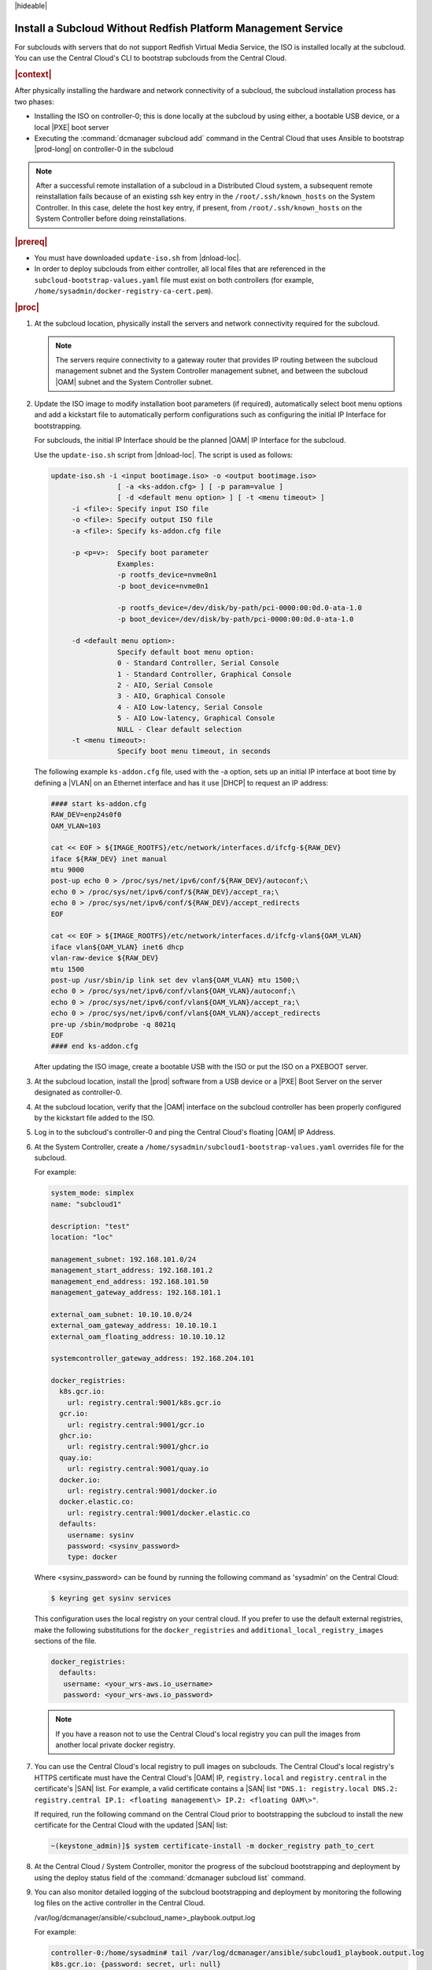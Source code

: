 
.. Greg updates required for -High Security Vulnerability Document Updates

.. pja1558616715987

|hideable|

.. _installing-a-subcloud-without-redfish-platform-management-service:

==============================================================
Install a Subcloud Without Redfish Platform Management Service
==============================================================

For subclouds with servers that do not support Redfish Virtual Media Service,
the ISO is installed locally at the subcloud. You can use the Central Cloud's
CLI to bootstrap subclouds from the Central Cloud.


.. _installing-a-subcloud-without-redfish-platform-management-service-section-N10027-N10024-N10001:

.. rubric:: |context|

After physically installing the hardware and network connectivity of a
subcloud, the subcloud installation process has two phases:


.. _installing-a-subcloud-without-redfish-platform-management-service-ul-fmx-jpl-mkb:

-   Installing the ISO on controller-0; this is done locally at the subcloud by
    using either, a bootable USB device, or a local |PXE| boot server

-   Executing the :command:`dcmanager subcloud add` command in the Central
    Cloud that uses Ansible to bootstrap |prod-long| on controller-0 in
    the subcloud


.. note::

    After a successful remote installation of a subcloud in a Distributed Cloud
    system, a subsequent remote reinstallation fails because of an existing ssh
    key entry in the ``/root/.ssh/known_hosts`` on the System Controller. In this
    case, delete the host key entry, if present, from ``/root/.ssh/known_hosts``
    on the System Controller before doing reinstallations.

.. rubric:: |prereq|

.. _installing-a-subcloud-without-redfish-platform-management-service-ul-g5j-3f3-qjb:

.. only:: partner

    .. include:: /_includes/installing-a-subcloud-without-redfish-platform-management-service.rest
       :start-after: prereq-begin
       :end-before:  prereq-end

-   You must have downloaded ``update-iso.sh`` from |dnload-loc|.

-   In order to deploy subclouds from either controller, all local
    files that are referenced in the ``subcloud-bootstrap-values.yaml`` file
    must exist on both controllers
    (for example, ``/home/sysadmin/docker-registry-ca-cert.pem``).

.. rubric:: |proc|

#.  At the subcloud location, physically install the servers and network
    connectivity required for the subcloud.

    .. note::

        The servers require connectivity to a gateway router that provides IP
        routing between the subcloud management subnet and the System
        Controller management subnet, and between the subcloud |OAM| subnet and
        the System Controller subnet.

    .. include:: /_includes/installing-a-subcloud-without-redfish-platform-management-service.rest
       :start-after: begin-ref-1
       :end-before: end-ref-1

#.  Update the ISO image to modify installation boot parameters \(if
    required\), automatically select boot menu options and add a kickstart file
    to automatically perform configurations such as configuring the initial IP
    Interface for bootstrapping.

    For subclouds, the initial IP Interface should be the planned |OAM| IP
    Interface for the subcloud.

    Use the ``update-iso.sh`` script from |dnload-loc|. The script is used as
    follows:

    .. code-block:: none

        update-iso.sh -i <input bootimage.iso> -o <output bootimage.iso>
                        [ -a <ks-addon.cfg> ] [ -p param=value ]
                        [ -d <default menu option> ] [ -t <menu timeout> ]
             -i <file>: Specify input ISO file
             -o <file>: Specify output ISO file
             -a <file>: Specify ks-addon.cfg file

             -p <p=v>:  Specify boot parameter
                        Examples:
                        -p rootfs_device=nvme0n1
                        -p boot_device=nvme0n1

                        -p rootfs_device=/dev/disk/by-path/pci-0000:00:0d.0-ata-1.0
                        -p boot_device=/dev/disk/by-path/pci-0000:00:0d.0-ata-1.0

             -d <default menu option>:
                        Specify default boot menu option:
                        0 - Standard Controller, Serial Console
                        1 - Standard Controller, Graphical Console
                        2 - AIO, Serial Console
                        3 - AIO, Graphical Console
                        4 - AIO Low-latency, Serial Console
                        5 - AIO Low-latency, Graphical Console
                        NULL - Clear default selection
             -t <menu timeout>:
                        Specify boot menu timeout, in seconds


    The following example ``ks-addon.cfg`` file, used with the -a option,
    sets up an initial IP interface at boot time by defining a |VLAN| on an
    Ethernet interface and has it use |DHCP| to request an IP address:

    .. code-block:: none

        #### start ks-addon.cfg
        RAW_DEV=enp24s0f0
        OAM_VLAN=103

        cat << EOF > ${IMAGE_ROOTFS}/etc/network/interfaces.d/ifcfg-${RAW_DEV}
        iface ${RAW_DEV} inet manual
        mtu 9000
        post-up echo 0 > /proc/sys/net/ipv6/conf/${RAW_DEV}/autoconf;\
        echo 0 > /proc/sys/net/ipv6/conf/${RAW_DEV}/accept_ra;\
        echo 0 > /proc/sys/net/ipv6/conf/${RAW_DEV}/accept_redirects
        EOF

        cat << EOF > ${IMAGE_ROOTFS}/etc/network/interfaces.d/ifcfg-vlan${OAM_VLAN}
        iface vlan${OAM_VLAN} inet6 dhcp
        vlan-raw-device ${RAW_DEV}
        mtu 1500
        post-up /usr/sbin/ip link set dev vlan${OAM_VLAN} mtu 1500;\
        echo 0 > /proc/sys/net/ipv6/conf/vlan${OAM_VLAN}/autoconf;\
        echo 0 > /proc/sys/net/ipv6/conf/vlan${OAM_VLAN}/accept_ra;\
        echo 0 > /proc/sys/net/ipv6/conf/vlan${OAM_VLAN}/accept_redirects
        pre-up /sbin/modprobe -q 8021q
        EOF
        #### end ks-addon.cfg

    After updating the ISO image, create a bootable USB with the ISO or put the
    ISO on a PXEBOOT server.

#.  At the subcloud location, install the |prod| software from a USB
    device or a |PXE| Boot Server on the server designated as controller-0.

    .. include:: /_includes/installing-a-subcloud-without-redfish-platform-management-service.rest
       :start-after: begin-ref-1
       :end-before: end-ref-1

#.  At the subcloud location, verify that the |OAM| interface on the subcloud
    controller has been properly configured by the kickstart file added to the
    ISO.

#.  Log in to the subcloud's controller-0 and ping the Central Cloud's floating
    |OAM| IP Address.

#.  At the System Controller, create a
    ``/home/sysadmin/subcloud1-bootstrap-values.yaml`` overrides file for the
    subcloud.

    For example:

    .. code-block:: none

        system_mode: simplex
        name: "subcloud1"

        description: "test"
        location: "loc"

        management_subnet: 192.168.101.0/24
        management_start_address: 192.168.101.2
        management_end_address: 192.168.101.50
        management_gateway_address: 192.168.101.1

        external_oam_subnet: 10.10.10.0/24
        external_oam_gateway_address: 10.10.10.1
        external_oam_floating_address: 10.10.10.12

        systemcontroller_gateway_address: 192.168.204.101

        docker_registries:
          k8s.gcr.io:
            url: registry.central:9001/k8s.gcr.io
          gcr.io:
            url: registry.central:9001/gcr.io
          ghcr.io:
            url: registry.central:9001/ghcr.io
          quay.io:
            url: registry.central:9001/quay.io
          docker.io:
            url: registry.central:9001/docker.io
          docker.elastic.co:
            url: registry.central:9001/docker.elastic.co
          defaults:
            username: sysinv
            password: <sysinv_password>
            type: docker


    Where <sysinv_password\> can be found by running the following command
    as 'sysadmin' on the Central Cloud:

    .. code-block:: none

        $ keyring get sysinv services

    This configuration uses the local registry on your central cloud. If you
    prefer to use the default external registries, make the following
    substitutions for the ``docker_registries`` and
    ``additional_local_registry_images`` sections of the file.

    .. code-block:: none

        docker_registries:
          defaults:
           username: <your_wrs-aws.io_username>
           password: <your_wrs-aws.io_password>

    .. note::

        If you have a reason not to use the Central Cloud's local registry you
        can pull the images from another local private docker registry.

#.  You can use the Central Cloud's local registry to pull images on subclouds.
    The Central Cloud's local registry's HTTPS certificate must have the
    Central Cloud's |OAM| IP, ``registry.local`` and ``registry.central`` in the
    certificate's |SAN| list. For example, a valid certificate contains a |SAN|
    list ``"DNS.1: registry.local DNS.2: registry.central IP.1: <floating
    management\> IP.2: <floating OAM\>"``.

    If required, run the following command on the Central Cloud prior to
    bootstrapping the subcloud to install the new certificate for the Central
    Cloud with the updated |SAN| list:

    .. code-block:: none

        ~(keystone_admin)]$ system certificate-install -m docker_registry path_to_cert

    .. include:: /_includes/installing-a-subcloud-without-redfish-platform-management-service.rest
       :start-after: begin-prepare-files-to-copy-deployment-config
       :end-before: end-prepare-files-to-copy-deployment-config

#.  At the Central Cloud / System Controller, monitor the progress of the
    subcloud bootstrapping and deployment by using the deploy status field of
    the :command:`dcmanager subcloud list` command.

    .. include:: /shared/_includes/installing-a-subcloud.rest
        :start-after: begin-monitor-progress
        :end-before: end-monitor-progress


#.  You can also monitor detailed logging of the subcloud bootstrapping and
    deployment by monitoring the following log files on the active controller
    in the Central Cloud.

    /var/log/dcmanager/ansible/<subcloud\_name>\_playbook.output.log

    For example:

    .. code-block:: none

        controller-0:/home/sysadmin# tail /var/log/dcmanager/ansible/subcloud1_playbook.output.log
        k8s.gcr.io: {password: secret, url: null}
        quay.io: {password: secret, url: null}
        )

        TASK [bootstrap/bringup-essential-services : Mark the bootstrap as completed] ***
        changed: [subcloud1]

        PLAY RECAP *********************************************************************
        subcloud1                  : ok=230  changed=137  unreachable=0    failed=0


.. rubric:: |postreq|

.. _installing-a-subcloud-without-redfish-platform-management-service-ul-ixy-lpv-kmb:

-   Provision the newly installed and bootstrapped subcloud.  For detailed
    |prod| deployment procedures for the desired deployment configuration of
    the subcloud, see the post-bootstrap steps of the |_link-inst-book|.

-   Check and update docker registry credentials on the subcloud:

    .. code-block:: none

        REGISTRY="docker-registry"
        SECRET_UUID='system service-parameter-list | fgrep
        $REGISTRY | fgrep auth-secret | awk '{print $10}''
        SECRET_REF='openstack secret list | fgrep $
        {SECRET_UUID} | awk '{print $2}''
        openstack secret get ${SECRET_REF} --payload -f value

    The secret payload should be :command:`username: sysinv password:<password>`.
    If the secret payload is :command:`username: admin password:<password>`,
    see, :ref:`Updating Docker Registry Credentials on a
    Subcloud <updating-docker-registry-credentials-on-a-subcloud>` for more
    information.

-   For more information on bootstrapping and deploying, see the procedures
    listed under :ref:`install-a-subcloud`.

-   Add static route for nodes in subcloud to access openldap service.

    In DC system, openldap service is running on Central Cloud. In order for the nodes
    in the subclouds to access openldap service, such as ssh to the nodes as openldap
    users, a static route to the System Controller is required to be added in these
    nodes. This applies to controller nodes, worker nodes and storage nodes (nodes
    that have sssd running).

    The static route can be added on each of the nodes in the subcloud using system
    CLI.

    The following examples show how to add the static route in controller node and
    worker node:

    .. code-block:: none

        system host-route-add controller-0 mgmt0 <Central Cloud mgmt subnet> 64 <Gateway IP address>
        system host-route-add compute-0 mgmt0 <Central Cloud mgmt subnet> 64 <Gateway IP address>

    The static route can also be added using Deployment Manager by adding the route
    in its configuration file.

    The following examples show adding the route configuration in controller and
    worker host profiles of the deployment manager's configuration file:

    .. code-block:: none

        Controller node:
        ---
        apiVersion: starlingx.windriver.com/v1
        kind: HostProfile
        metadata:
          labels:
            controller-tools.k8s.io: "1.0"
          name: controller-0-profile
          namespace: deployment
        spec:
          administrativeState: unlocked
          bootDevice: /dev/disk/by-path/pci-0000:c3:00.0-nvme-1
          console: ttyS0,115200n8
          installOutput: text
          ......
          routes:
              - gateway: <Gateway IP address>
            activeinterface: mgmt0
            metric: 1
            prefix: 64
            subnet: <Central Cloud mgmt subnet>

        Worker node:
        ---
        apiVersion: starlingx.windriver.com/v1
        kind: HostProfile
        metadata:
          labels:
            controller-tools.k8s.io: "1.0"
          name: compute-0-profile
          namespace: deployment
        spec:
          administrativeState: unlocked
          boardManagement:
            credentials:
              password:
                secret: bmc-secret
            type: dynamic
          bootDevice: /dev/disk/by-path/pci-0000:00:1f.2-ata-1.0
          clockSynchronization: ntp
          console: ttyS0,115200n8
          installOutput: text
          ......
          routes:
              - gateway: <Gateway IP address>
            interface: mgmt0
            metric: 1
            prefix: 64
            subnet: <Central Cloud mgmt subnet>